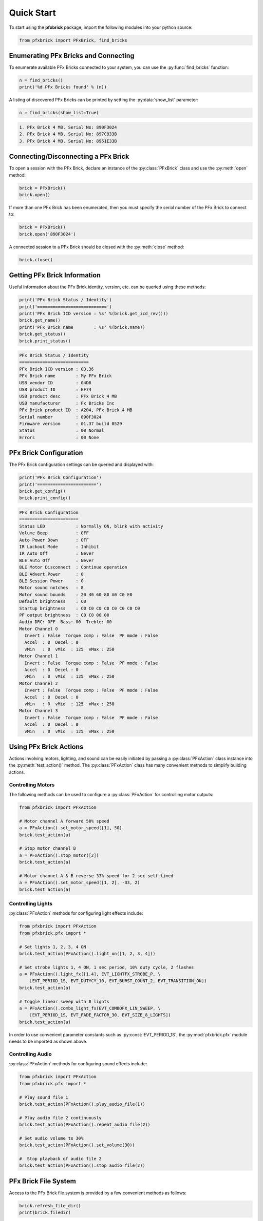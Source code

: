 .. _quickstart:

Quick Start
===========

To start using the **pfxbrick** package, import the following modules into your python source:

.. code-block:: python

  from pfxbrick import PFxBrick, find_bricks
  
Enumerating PFx Bricks and Connecting
-------------------------------------

To enumerate available PFx Bricks connected to your system, you can use the :py:func:`find_bricks` function:

.. code-block:: python

  n = find_bricks()
  print('%d PFx Bricks found' % (n))

A listing of discovered PFx Bricks can be printed by setting the :py:data:`show_list` parameter:

.. code-block:: python

  n = find_bricks(show_list=True)

.. code-block:: none

  1. PFx Brick 4 MB, Serial No: 890F3024
  2. PFx Brick 4 MB, Serial No: 897C933B
  3. PFx Brick 4 MB, Serial No: 8951E33B
  
Connecting/Disconnecting a PFx Brick
------------------------------------

To open a session with the PFx Brick, declare an instance of the :py:class:`PFxBrick` class and use the :py:meth:`open` method:

.. code-block:: python

  brick = PFxBrick()
  brick.open()

If more than one PFx Brick has been enumerated, then you must specify the serial number of the PFx Brick to connect to:

.. code-block:: python

  brick = PFxBrick()
  brick.open('890F3024')
  
A connected session to a PFx Brick should be closed with the :py:meth:`close` method:

.. code-block:: python

  brick.close()

  
Getting PFx Brick Information
-----------------------------

Useful information about the PFx Brick identity, version, etc. can be queried using these methods:

.. hlist::
    :columns: 2

    * :py:meth:`PFxBrick.get_icd_rev`
    * :py:meth:`PFxBrick.get_name`
    * :py:meth:`PFxBrick.set_name`
    * :py:meth:`PFxBrick.get_status`
    * :py:meth:`PFxBrick.print_status`

.. code-block:: python

  print('PFx Brick Status / Identity')
  print('===========================')
  print('PFx Brick ICD version : %s' %(brick.get_icd_rev()))
  brick.get_name()
  print('PFx Brick name        : %s' %(brick.name))
  brick.get_status()
  brick.print_status()

.. code-block:: none

  PFx Brick Status / Identity
  ===========================
  PFx Brick ICD version : 03.36
  PFx Brick name        : My PFx Brick
  USB vendor ID         : 04D8
  USB product ID        : EF74
  USB product desc      : PFx Brick 4 MB
  USB manufacturer      : Fx Bricks Inc
  PFx Brick product ID  : A204, PFx Brick 4 MB
  Serial number         : 890F3024
  Firmware version      : 01.37 build 0529
  Status                : 00 Normal
  Errors                : 00 None
  
PFx Brick Configuration
-----------------------

The PFx Brick configuration settings can be queried and displayed with:

.. hlist::
    :columns: 2

    * :py:meth:`PFxBrick.get_config`
    * :py:meth:`PFxBrick.set_config`
    * :py:meth:`PFxBrick.print_config`

.. code-block:: python

  print('PFx Brick Configuration')
  print('=======================')
  brick.get_config()
  brick.print_config()

.. code-block:: none

  PFx Brick Configuration
  =======================
  Status LED            : Normally ON, blink with activity
  Volume Beep           : OFF
  Auto Power Down       : OFF
  IR Lockout Mode       : Inhibit
  IR Auto Off           : Never
  BLE Auto Off          : Never
  BLE Motor Disconnect  : Continue operation
  BLE Advert Power      : 0
  BLE Session Power     : 0
  Motor sound notches   : 8
  Motor sound bounds    : 20 40 60 80 A0 C0 E0
  Default brightness    : C0
  Startup brightness    : C0 C0 C0 C0 C0 C0 C0 C0
  PF output brightness  : C0 C0 00 00
  Audio DRC: OFF  Bass: 00  Treble: 00
  Motor Channel 0
    Invert : False  Torque comp : False  PF mode : False
    Accel  : 0  Decel : 0
    vMin   : 0  vMid  : 125  vMax : 250
  Motor Channel 1
    Invert : False  Torque comp : False  PF mode : False
    Accel  : 0  Decel : 0
    vMin   : 0  vMid  : 125  vMax : 250
  Motor Channel 2
    Invert : False  Torque comp : False  PF mode : False
    Accel  : 0  Decel : 0
    vMin   : 0  vMid  : 125  vMax : 250
  Motor Channel 3
    Invert : False  Torque comp : False  PF mode : False
    Accel  : 0  Decel : 0
    vMin   : 0  vMid  : 125  vMax : 250

Using PFx Brick Actions
-----------------------

Actions involving motors, lighting, and sound can be easily initiated by passing a :py:class:`PFxAction` class instance into the :py:meth:`test_action()` method.  The :py:class:`PFxAction` class has many convenient methods to simplify building actions.


Controlling Motors
******************

The following methods can be used to configure a :py:class:`PFxAction` for controlling motor outputs:

.. hlist::
    :columns: 2

    * :py:meth:`PFxAction.set_motor_speed`
    * :py:meth:`PFxAction.stop_motor`

.. code-block:: python

  from pfxbrick import PFxAction
  
  # Motor channel A forward 50% speed
  a = PFxAction().set_motor_speed([1], 50)
  brick.test_action(a)

  # Stop motor channel B
  a = PFxAction().stop_motor([2])
  brick.test_action(a)

  # Motor channel A & B reverse 33% speed for 2 sec self-timed
  a = PFxAction().set_motor_speed([1, 2], -33, 2)
  brick.test_action(a)

Controlling Lights
******************

:py:class:`PFxAction` methods for configuring light effects include:

.. hlist::
    :columns: 2

    * :py:meth:`PFxAction.light_on`
    * :py:meth:`PFxAction.light_off`
    * :py:meth:`PFxAction.light_toggle`
    * :py:meth:`PFxAction.light_fx`
    * :py:meth:`PFxAction.combo_light_fx`

.. code-block:: python

  from pfxbrick import PFxAction
  from pfxbrick.pfx import *

  # Set lights 1, 2, 3, 4 ON
  brick.test_action(PFxAction().light_on([1, 2, 3, 4]))

  # Set strobe lights 1, 4 ON, 1 sec period, 10% duty cycle, 2 flashes
  a = PFxAction().light_fx([1,4], EVT_LIGHTFX_STROBE_P, \
      [EVT_PERIOD_1S, EVT_DUTYCY_10, EVT_BURST_COUNT_2, EVT_TRANSITION_ON])
  brick.test_action(a)

  # Toggle linear sweep with 8 lights
  a = PFxAction().combo_light_fx(EVT_COMBOFX_LIN_SWEEP, \
      [EVT_PERIOD_1S, EVT_FADE_FACTOR_30, EVT_SIZE_8_LIGHTS])
  brick.test_action(a)

In order to use convenient parameter constants such as :py:const:`EVT_PERIOD_1S`, the :py:mod:`pfxbrick.pfx` module needs to be imported as shown above.

Controlling Audio
*****************

:py:class:`PFxAction` methods for configuring sound effects include:

.. hlist::
    :columns: 2

    * :py:meth:`PFxAction.play_audio_file`
    * :py:meth:`PFxAction.repeat_audio_file`
    * :py:meth:`PFxAction.stop_audio_file`
    * :py:meth:`PFxAction.set_volume`
    * :py:meth:`PFxAction.sound_fx`

.. code-block:: python

  from pfxbrick import PFxAction
  from pfxbrick.pfx import *

  # Play sound file 1
  brick.test_action(PFxAction().play_audio_file(1))

  # Play audio file 2 continuously
  brick.test_action(PFxAction().repeat_audio_file(2))

  # Set audio volume to 30%
  brick.test_action(PFxAction().set_volume(30))

  #  Stop playback of audio file 2
  brick.test_action(PFxAction().stop_audio_file(2))

PFx Brick File System
---------------------

Access to the PFx Brick file system is provided by a few convenient methods as follows:

.. hlist::
    :columns: 2

    * :py:meth:`PFxBrick.refresh_file_dir`
    * :py:meth:`PFxBrick.put_file`
    * :py:meth:`PFxBrick.get_file`
    * :py:meth:`PFxBrick.remove_file`
    * :py:meth:`PFxBrick.formatfs`

.. code-block:: python

  brick.refresh_file_dir()
  print(brick.filedir)

.. code-block:: none

  ID Name                       Size    Attr    User1    User2    CRC32
  01 Bark1.wav                  22.3 kB 0000 000056B0 00000046 9D26CE7C
  00 Hero                       55.5 kB 0000 0000D8BC 0000002C DC91BD91
  02 Sosumi                     27.1 kB 0000 000069C2 0000002C 997DD19B
  3 files, 110.6 kB used, 4067.3 kB remaining

Copying a file from the host to the PFx Brick:

.. code-block:: python

  # copy ./sounds/beep1.wav and assign file ID to 3
  brick.put_file(3, './sounds/beep1.wav')

Copy a file from the PFx Brick to the host:

.. code-block:: python

  # copy file ID 5
  brick.get_file(5)
  # copy file ID 1 and rename it as 'ringtone.wav' on host
  brick.get_file(1, 'ringtone.wav')

Removing a file from the PFx Brick:

.. code-block:: python

  # delete file ID 10
  brick.remove_file(10)

